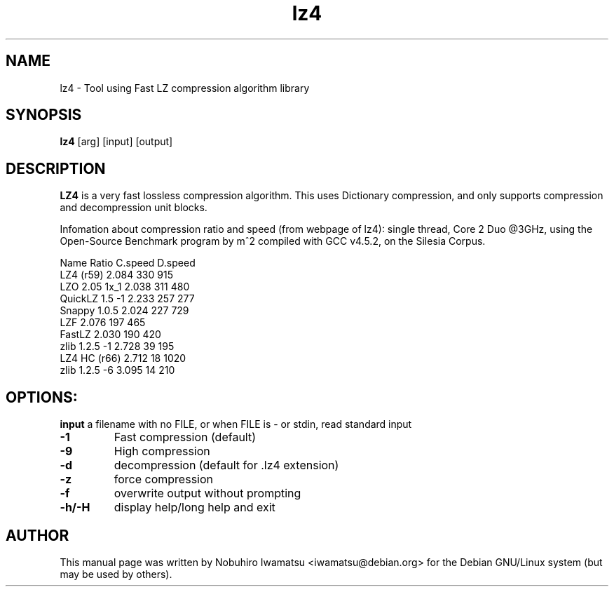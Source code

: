 .TH "lz4" 1 "March 2014" "LZ4" "LZ4"
.SH NAME
lz4 \- Tool using Fast LZ compression algorithm library
.SH SYNOPSIS
.B lz4
[arg] [input] [output]
.SH DESCRIPTION
\fBLZ4\fP is a very fast lossless compression algorithm.
This uses Dictionary compression, and only supports compression and 
decompression unit blocks.
.br

Infomation about compression ratio and speed (from webpage of lz4):
single thread, Core 2 Duo @3GHz, using the Open-Source Benchmark
program by m^2 compiled with GCC v4.5.2, on the Silesia Corpus.
.br

Name            Ratio   C.speed D.speed
.br
LZ4 (r59)       2.084   330      915 
.br
LZO 2.05 1x_1   2.038   311      480 
.br
QuickLZ 1.5 \-1  2.233   257      277 
.br
Snappy 1.0.5    2.024   227      729 
.br
LZF             2.076   197      465 
.br
FastLZ          2.030   190      420 
.br
zlib 1.2.5 \-1   2.728    39      195 
.br
LZ4 HC (r66)    2.712    18     1020
.br
zlib 1.2.5 \-6   3.095    14      210
.br
.SH OPTIONS:
.B input
a filename
with no FILE, or when FILE is - or stdin, read standard input
.TP
.B \\-1
Fast compression (default) 
.TP
.B \\-9
High compression 
.TP
.B \\-d
decompression (default for .lz4 extension)
.TP
.B \\-z
force compression
.TP
.B \\-f
overwrite output without prompting 
.TP
.B \\-h/\\-H
display help/long help and exit
.SH AUTHOR
This manual page was written by Nobuhiro Iwamatsu <iwamatsu@debian.org>
for the Debian GNU/Linux system (but may be used by others).
